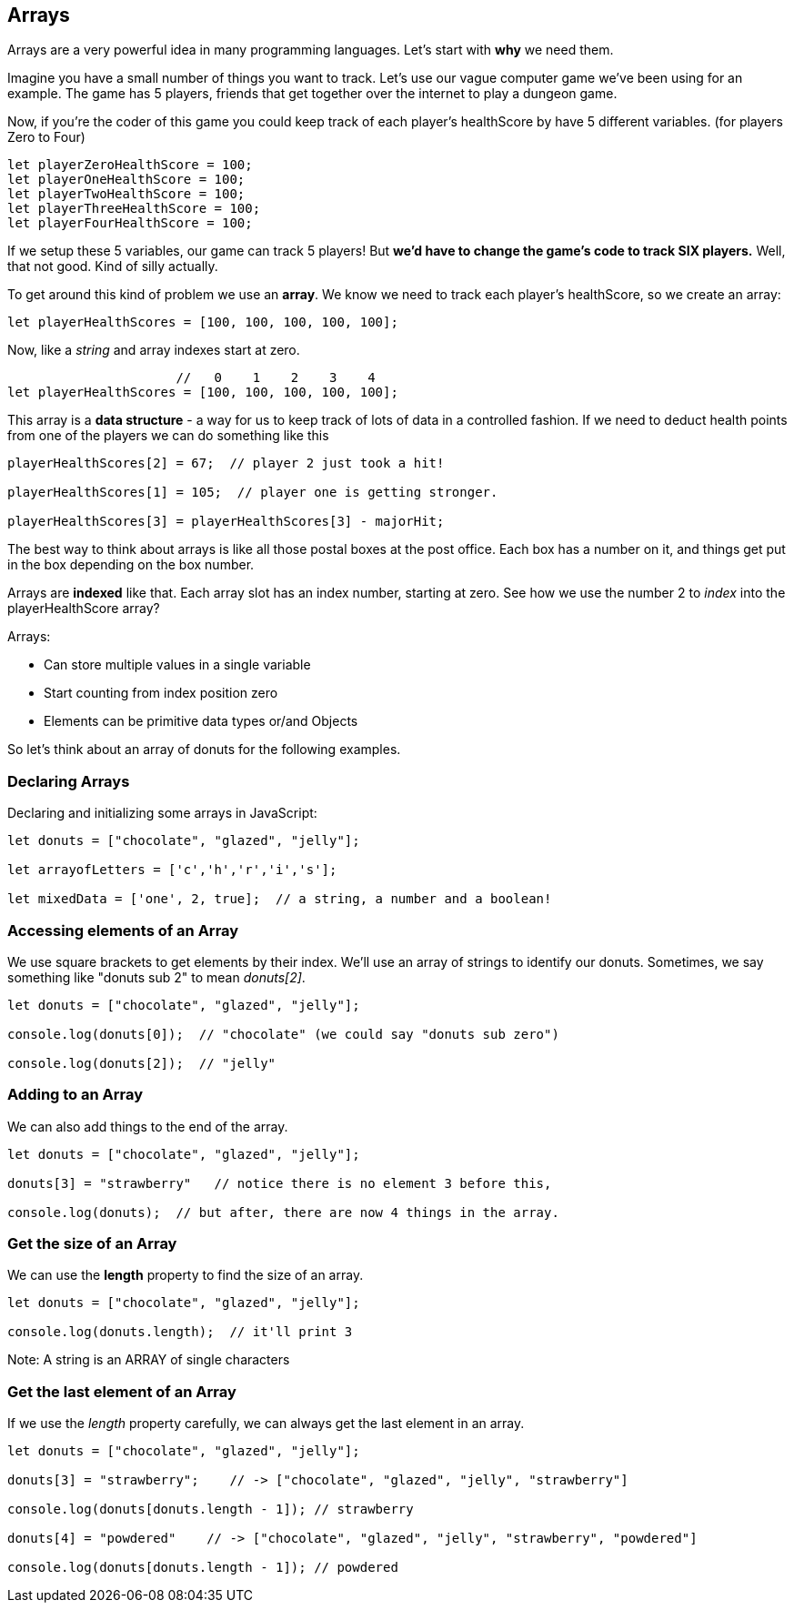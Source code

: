 
== Arrays

Arrays are a very powerful idea in many programming languages. Let's start with *why* we need them.

Imagine you have a small number of things you want to track. Let's use our vague computer game we've been using for an example. The game has 5 players, friends that get together over the internet to play a dungeon game.

Now, if you're the coder of this game you could keep track of each player's healthScore by have 5 different variables. (for players Zero to Four)

```
let playerZeroHealthScore = 100;
let playerOneHealthScore = 100;
let playerTwoHealthScore = 100;
let playerThreeHealthScore = 100;
let playerFourHealthScore = 100;
```

If we setup these 5 variables, our game can track 5 players! But *we'd have to change the game's code to track SIX players.* Well, that not good. Kind of silly actually. 

To get around this kind of problem we use an *array*. We know we need to track each player's healthScore, so we create an array:

```
let playerHealthScores = [100, 100, 100, 100, 100];
```

Now, like a _string_ and array indexes start at zero.

```
                      //   0    1    2    3    4
let playerHealthScores = [100, 100, 100, 100, 100];
```

This array is a *data structure* - a way for us to keep track of lots of data in a controlled fashion.
If we need to deduct health points from one of the players we can do something like this

```
playerHealthScores[2] = 67;  // player 2 just took a hit!

playerHealthScores[1] = 105;  // player one is getting stronger.

playerHealthScores[3] = playerHealthScores[3] - majorHit;
```

The best way to think about arrays is like all those postal boxes at the post office. Each box has a number on it, and things get put in the box depending on the box number.

Arrays are *indexed* like that. Each array slot has an index number, starting at zero. See how we use the number 2 to _index_ into the playerHealthScore array?

Arrays:

* Can store multiple values in a single variable
* Start counting from index position zero
* Elements can be primitive data types or/and Objects

So let's think about an array of donuts for the following examples.

=== Declaring Arrays

Declaring and initializing some arrays in JavaScript:

[source, js]
----
let donuts = ["chocolate", "glazed", "jelly"];

let arrayofLetters = ['c','h','r','i','s'];

let mixedData = ['one', 2, true];  // a string, a number and a boolean!
----

=== Accessing elements of an Array

We use square brackets to get elements by their index. We'll use an array of
strings to identify our donuts. Sometimes, we say something like "donuts sub 2" to mean _donuts[2]_.

[source, js]
----
let donuts = ["chocolate", "glazed", "jelly"];

console.log(donuts[0]);  // "chocolate" (we could say "donuts sub zero")

console.log(donuts[2]);  // "jelly"
----
=== Adding to an Array

We can also add things to the end of the array.

[source, js]
----
let donuts = ["chocolate", "glazed", "jelly"];

donuts[3] = "strawberry"   // notice there is no element 3 before this,

console.log(donuts);  // but after, there are now 4 things in the array.
----

=== Get the size of an Array

We can use the *length* property to find the size of an array.

[source, js]
----
let donuts = ["chocolate", "glazed", "jelly"];

console.log(donuts.length);  // it'll print 3
----

Note: A string is an ARRAY of single characters


=== Get the last element of an Array

If we use the _length_ property carefully, we can always get the last element in an array.

[source, js]
----
let donuts = ["chocolate", "glazed", "jelly"];

donuts[3] = "strawberry";    // -> ["chocolate", "glazed", "jelly", "strawberry"]

console.log(donuts[donuts.length - 1]); // strawberry

donuts[4] = "powdered"    // -> ["chocolate", "glazed", "jelly", "strawberry", "powdered"]

console.log(donuts[donuts.length - 1]); // powdered
----

